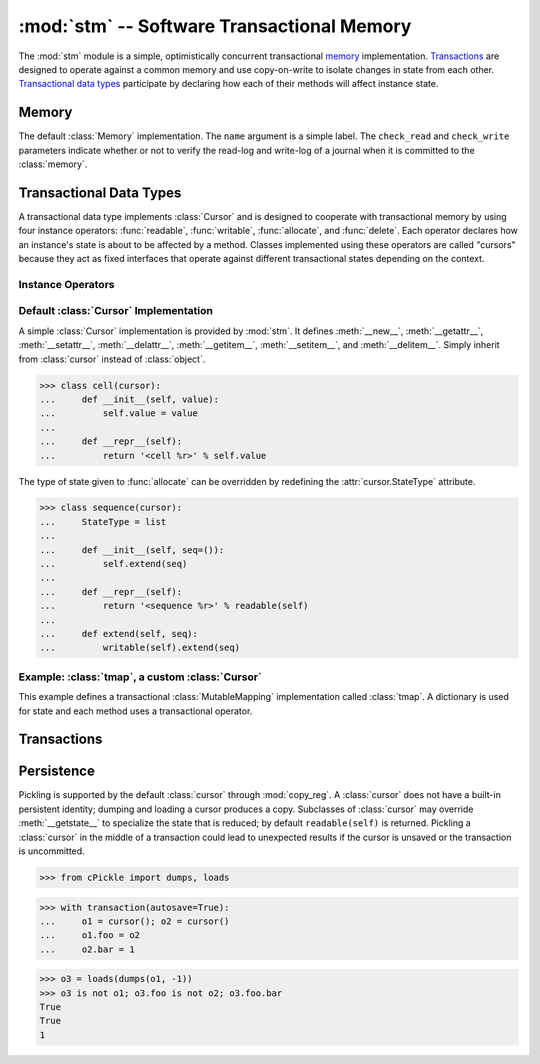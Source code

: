 ==============================================
:mod:`stm` -- Software Transactional Memory
==============================================

.. module:: stm
   :synopsis: An optimistically concurrent transactional memory implementation.

The :mod:`stm` module is a simple, optimistically concurrent
transactional memory_ implementation.  Transactions_ are designed to
operate against a common memory and use copy-on-write to isolate
changes in state from each other.  `Transactional data types`_
participate by declaring how each of their methods will affect
instance state.

.. doctest::

   >>> from md.stm import *

Memory
------

.. function:: initialize([mem])

   Initialize transactional memory.  This only needs to be done once.
   With no arguments, the default :class:`memory` implementation is
   used.  To use a custom :class:`Memory`, pass the custom instance as
   the first argument.

   .. doctest::

      >>> initialize()

.. class:: memory([name, check_read=True, check_write=True])

   The default :class:`Memory` implementation.  The ``name`` argument
   is a simple label.  The ``check_read`` and ``check_write``
   parameters indicate whether or not to verify the read-log and
   write-log of a journal when it is committed to the :class:`memory`.

Transactional Data Types
------------------------

A transactional data type implements :class:`Cursor` and is designed
to cooperate with transactional memory by using four instance
operators: :func:`readable`, :func:`writable`, :func:`allocate`, and
:func:`delete`.  Each operator declares how an instance's state is
about to be affected by a method.  Classes implemented using these
operators are called "cursors" because they act as fixed interfaces
that operate against different transactional states depending on the
context.

Instance Operators
~~~~~~~~~~~~~~~~~~

.. function:: allocate(self, state) -> state

   Initialize the state for a particular instance.  This is typically
   done in ``__new__``.

.. function:: readable(self) -> state

   Return and instance's current readable state.  This value should be
   treated as a read-only value.  Returning the entire readable state
   from a method is poor design because it may be modified by client
   code.

.. function:: writable(self) -> state

   Return an instance's current writable state.  The first time this
   is called in the current context, the readable state is copied to
   become the new writable state.  If a method needs to return the
   entire state for some reason, it is best to return a writable state
   in case it is externally modified.

.. function:: delete(self)

   Destroy the state for a particular instance.  To closely mimic
   Python's normal behavior, this may be done in `__del__`.

Default :class:`Cursor` Implementation
~~~~~~~~~~~~~~~~~~~~~~~~~~~~~~~~~~~~~~

.. class:: cursor

   A simple :class:`Cursor` implementation is provided by :mod:`stm`.
   It defines :meth:`__new__`, :meth:`__getattr__`,
   :meth:`__setattr__`, :meth:`__delattr__`, :meth:`__getitem__`,
   :meth:`__setitem__`, and :meth:`__delitem__`.  Simply inherit from
   :class:`cursor` instead of :class:`object`.

   >>> class cell(cursor):
   ...     def __init__(self, value):
   ...         self.value = value
   ...
   ...     def __repr__(self):
   ...         return '<cell %r>' % self.value

   The type of state given to :func:`allocate` can be overridden by
   redefining the :attr:`cursor.StateType` attribute.

   >>> class sequence(cursor):
   ...     StateType = list
   ...
   ...     def __init__(self, seq=()):
   ...         self.extend(seq)
   ...
   ...     def __repr__(self):
   ...         return '<sequence %r>' % readable(self)
   ...
   ...     def extend(self, seq):
   ...         writable(self).extend(seq)

Example: :class:`tmap`, a custom :class:`Cursor`
~~~~~~~~~~~~~~~~~~~~~~~~~~~~~~~~~~~~~~~~~~~~~~~~

This example defines a transactional :class:`MutableMapping`
implementation called :class:`tmap`.  A dictionary is used for state
and each method uses a transactional operator.

.. doctest::

   >>> from collections import MutableMapping

   >>> class tmap(Cursor, MutableMapping):
   ...
   ...    def __new__(cls, *args, **kwargs):
   ...        return allocate(object.__new__(cls), {})
   ...
   ...    def __init__(self, items=(), **kwargs):
   ...        self.update(items, **kwargs)
   ...
   ...    def __repr__(self):
   ...        return '<%s %r>' % (type(self).__name__, sorted(self.iteritems()))
   ...
   ...    def __iter__(self):
   ...        return iter(readable(self))
   ...
   ...    def __len__(self):
   ...        return len(readable(self))
   ...
   ...    def __contains__(self, key):
   ...        return key in readable(self)
   ...
   ...    def __getitem__(self, key):
   ...        return readable(self)[key]
   ...
   ...    def __setitem__(self, key, value):
   ...        writable(self)[key] = value
   ...
   ...    def __delitem__(self, key):
   ...        del writable(self)[key]

   >>> with transaction():
   ...     t1 = save(tmap(a=1, b=2))
   ...     with transaction(autosave=True):
   ...         t1.update(a=20, c=3)
   ...         print rollback(t1), '(rollback)'
   ...         t1['d'] = 4
   <tmap [('a', 1), ('b', 2)]> (rollback)

   >>> t1
   <tmap [('a', 1), ('b', 2), ('d', 4)]>

Transactions
------------

.. function:: transaction([name], autocommit=True, autosave=False)

   A transaction provides a context for transactional memory
   operations.  Saving changed data writes the changes to a
   transaction's save-log.  Committing a transaction writes saved
   changes to the outer transaction's save-log.  A top-level
   transaction operates against the transactional memory store.
   Transactions may be nested.

.. function:: save([what]) -> what

   Transactions auto-commit by default.  Use :func:`save` to add
   changes that will be committed.  Unsaved changes "vanish" when the
   transaction is completed.  Without any arguments, all
   :func:`unsaved` changes are saved.  Otherwise, ``what`` may be a
   cursor or sequence of cursors.

   .. doctest::

      >>> with transaction():
      ...     s1 = save(sequence([1, 2, 3]))
      ...     c1 = save(cell(s1))
      >>> c1.value
      <sequence [1, 2, 3]>

      >>> with transaction():
      ...     c1.value[1] = 20
      >>> c1.value
      <sequence [1, 2, 3]>

   Save must be called on the cursor that's changed.  Calling save on
   a cursor referring to a changed cursor won't work.

   .. doctest::

      >>> with transaction():
      ...     c1.value[1] = 20
      ...     save(c1.value)
      <sequence [1, 20, 3]>
      >>> c1.value
      <sequence [1, 20, 3]>

      >>> with transaction(autocommit=False):
      ...     c1.value[2] = 30
      ...     save(c1)
      <cell <sequence [1, 20, 30]>>
      >>> c1
      <cell <sequence [1, 20, 3]>>

   The ``autosave`` argument is convenient for "always commit
   everything" transactions.

   .. doctest::

      >>> with transaction(autosave=True):
      ...     c2 = cell(sequence(['a', 'b', 'c']))
      >>> c2.value
      <sequence ['a', 'b', 'c']>

.. function:: rollback([what]) -> what

   This operator is the opposite of :func:`save`; it reverts a cursor
   to its last saved state.

   .. doctest::

      >>> with transaction():
      ...     c2.value[0] = 'A'
      ...     with transaction():
      ...         print c2.value, '(nested)'
      ...         c2.value[0] = 'Z'
      ...     print c2.value, '(after nested; no save)'
      ...     print rollback(c2.value), '(rollback)'
      ...     c2.value[0] = 'Z'
      ...     print save(c2.value), '(saved)'
      ...     with transaction():
      ...         print c2.value, '(nested2)'
      ...         c2.value[1] = 'Y'
      ...         print save(c2.value), '(nested2 save)'
      ...     print c2.value, '(after nested2 save)'
      <sequence ['a', 'b', 'c']> (nested)
      <sequence ['A', 'b', 'c']> (after nested; no save)
      <sequence ['a', 'b', 'c']> (rollback)
      <sequence ['Z', 'b', 'c']> (saved)
      <sequence ['Z', 'b', 'c']> (nested2)
      <sequence ['Z', 'Y', 'c']> (nested2 save)
      <sequence ['Z', 'Y', 'c']> (after nested2 save)

.. function:: commit()

   This operator can be used to manually commit a transaction if
   ``autocommit`` is ``False``.

.. function:: abort()

   This operator terminates the current transaction.  Any uncommitted
   changes are discarded.

   .. doctest::

      >>> with transaction(autosave=True):
      ...    c3 = cell('apple')
      ...    with transaction(autosave=True):
      ...        c3.value = 'banana'
      ...        abort()

      >>> c3.value
      'apple'

.. function:: saved()

   This operator produces an iterator over the items in a
   transaction's save-log.

.. function:: unsaved()

   This operator produces an iterator over the items that need to be
   added to a transaction's save-log.

   .. doctest::

      >>> with transaction():
      ...     c1.value[0] = 10
      ...     c2.value[1] = 'B'
      ...     print list(saved()), list(unsaved())
      ...     save()
      ...     print list(saved()), list(unsaved())
      [] [<sequence [10, 20, 3]>, <sequence ['Z', 'B', 'c']>]
      [<sequence [10, 20, 3]>, <sequence ['Z', 'B', 'c']>] []

      >>> c2.value
      <sequence ['Z', 'B', 'c']>

Persistence
-----------

Pickling is supported by the default :class:`cursor` through
:mod:`copy_reg`.  A :class:`cursor` does not have a built-in
persistent identity; dumping and loading a cursor produces a copy.
Subclasses of :class:`cursor` may override :meth:`__getstate__` to
specialize the state that is reduced; by default ``readable(self)`` is
returned.  Pickling a :class:`cursor` in the middle of a transaction
could lead to unexpected results if the cursor is unsaved or the
transaction is uncommitted.

>>> from cPickle import dumps, loads

>>> with transaction(autosave=True):
...     o1 = cursor(); o2 = cursor()
...     o1.foo = o2
...     o2.bar = 1

>>> o3 = loads(dumps(o1, -1))
>>> o3 is not o1; o3.foo is not o2; o3.foo.bar
True
True
1

